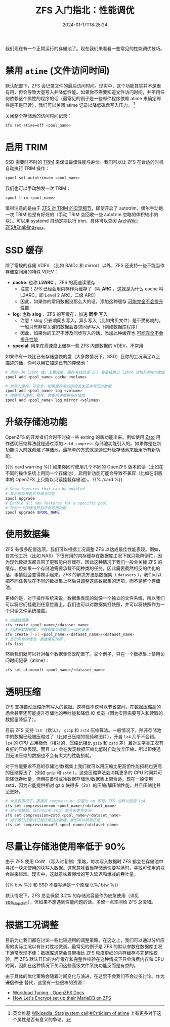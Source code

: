 #+TITLE: ZFS 入门指北：性能调优
#+DESCRIPTION: 再榨点性能出来！
#+DATE: 2024-01-17T18:25:24
#+TAGS[]: linux filesystem
#+SERIES: zfs
#+TOC: ture
#+LICENSE: cc-sa
#+STARTUP: indent

我们现在有一个正常运行的存储池了。现在我们来看看一些常见的性能调优技巧。

* 禁用 ~atime~ (文件访问时间)
默认配置下，ZFS 会记录文件的最后访问时间。现实中，这个功能其实并不是很有用，但会导致大量写入并降低性能。如果你不需要知道文件访问时间，并不用任何依赖这个属性的程序的话（最常见的例子是一些邮件程序依赖 atime 来确定邮件是不是已读），我们可以关闭 atime 记录以降低磁盘写入压力。 [fn:atime-criticism]

[fn:atime-criticism] 英文维基 [[https://en.wikipedia.org/wiki/Stat_(system_call)#Criticism_of_atime][Wikipedia: Stat(system call)#Criticism of atime]] 上有更多对于这个属性是否有意义的争论。


关闭整个存储池的访问时间记录：
#+BEGIN_SRC bash
zfs set atime=off <pool_name>
#+END_SRC


* 启用 TRIM
SSD 需要时不时的 [[https://zh.wikipedia.org/zh-cn/Trim%E5%91%BD%E4%BB%A4][TRIM]] 来保证最佳性能与寿命。我们可以让 ZFS 在合适的时机自动执行 TRIM 操作：

#+BEGIN_SRC bash
zpool set autotrim=on <pool_name>
#+END_SRC

我们也可以手动触发一次 TRIM：
#+BEGIN_SRC bash
zpool trim <pool_name>
#+END_SRC

值得注意的是由于 [[https://github.com/openzfs/zfs/commit/1b939560be5c51deecf875af9dada9d094633bf7][ZFS 对 TRIM 的实现细节]]，即使开启了 autotrim，偶尔手动跑一次 TRIM 也是有好处的（手动 TRIM 会回收一些 autotrim 忽略的体积较小的块）。可以用 systemd 自动定期执行 trim，具体可以查阅 [[https://wiki.archlinux.org/title/ZFS#Enabling_TRIM][ArchWiki: ZFS#Enabling_TRIM]]。

* SSD 缓存
除了常规的存储 VDEV （比如 RAIDz 和 mirror）以外，ZFS 还支持一些不能当作存储空间用的特殊 VDEV：

+ *cache*: 也称 *L2ARC* ，ZFS 的高速读缓存
  - 注意！ZFS 已经会用内存作为缓存了（叫 *ARC* ，这就是为什么 cache 叫 L2ARC，即 Level 2 ARC，二级 ARC）
  - 因此，如果你的常用数据没那么大的话，添加这种缓存 _可能完全不会提升性能_
+ *log*: 也称 *slog* ，ZFS 的写缓存，加速 *同步* 写入
  - 注意！slog 只影响同步写入，异步写入（比如拷贝文件）是不受影响的。一般只有非常关键的数据会要求同步写入（例如数据库程序）
  - 因此，如果你的工况不涉及同步写入的话，添加此种缓存也 _可能完全不会提升性能_
+ *special*: 用来在高速盘上储存一些 ZFS 内部数据的 VDEV，不常用

如果你有一块比已有存储盘快的盘（大多数情况下，SSD）且你的工况满足以上描述的话，你可以用它加速已有的存储池：

#+BEGIN_SRC bash
# 添加一块 l2arc 盘。无需冗余，缓存离线的话 ZFS 会直接跳过 l2arc 读取阵列中的数据
zpool add <pool_name> cache <volume>
#+END_SRC

#+BEGIN_SRC bash
# 单写入缓存，不安全，如果缓存离线则会丢失还未写回的数据
zpool add <pool_name> log <volume>
# 镜像写入缓存，推荐，需要两块或更多存储盘
zpool add <pool_name> log mirror <volumes>
#+END_SRC

* 升级存储池功能
OpenZFS 的开发者们会时不时搞一些 exiting 的新功能出来。例如使用 [[https://github.com/facebook/zstd][Zstd]] 用作透明压缩算法就是通过添加 =zstd_compress= 存储池功能引入的。如果你是在新功能引入前就创建了存储池，最简单的方式就是通过升级存储池来启用所有新功能。

{{% card warning %}}
如果你同时使用几个不同的 OpenZFS 版本的话（比如在不同的操作系统上用同一个存储池），启用新功能可能会导致不兼容（比如在旧版本的 OpenZFS 上只能以只读挂载存储池）。
{{% /card %}}

#+BEGIN_SRC bash
# Show features that can be enabled
# 显示可以开启的存储池功能
zpool upgrade
# Enable all new features for a specific pool
# 针对一个存储池开启所有可用功能
zpool upgrade $POOL_NAME
#+END_SRC


* 使用数据集
ZFS 有很多配置选项。我们可以根据工况调整 ZFS 以达成最佳性能表现。例如，在其他工况（比如 NAS）下很有用的内存缓存在数据库工况下就只能帮倒忙，因为现代数据库都自带了更智能内存缓存，因此这种情况下我们一般会关掉 ZFS 的缓存。但如果一个存储池需要承载不同种类的任务，因此需要截然相反的优化的话，事情就会变得棘手起来。ZFS 的解决方法是数据集（ =datasets= ），我们可以把不同任务放在不同的数据集上然后只调整这些数据集的选项，而不是整个存储池。

更棒的是，对于操作系统来说，数据集表现的就像一个独立的文件系统，所以我们可以将它们挂载到任意位置上。我们也可以对数据集打快照，并可以将快照作为一个只读文件系统挂载。

#+BEGIN_SRC bash
# 创建数据集：
zfs create <pool_name>/<dataset_name>
# 创建嵌套数据集，子数据集会遵循上一级的设置：
zfs create [-p] <pool_name>/<dataset_name>/<dataset_name>
# 显示所有存储池，数据集和快照：
zfs list
#+END_SRC

然后我们就可以针对每个数据集修改配置了。举个例子，只在一个数据集上禁用访问时间记录（atime）：

#+BEGIN_SRC bash
zfs set atime=off <pool_name>/<dataset_name>
#+END_SRC

* 透明压缩
ZFS 支持自动压缩所有写入的数据。这样做不仅可以节省空间，在数据压缩高的场合甚至还可能提升存储池的吞吐量和降低 IO 负载（因为实际需要写入和读取的数据量降低了）。

目前 ZFS 支持 =lz4= （默认）， =gzip= 和 =zstd= 压缩算法。一般情况下，除非存储池中的数据已经被压缩过了（比如已压缩的视频和图片），开启 =lz4= 几乎不会错。 =lz4= 的 CPU 占用极低（相对的，压缩比相比 =gzip= 和 =zstd= 差）且对文字类工况有良好的压缩表现。而且 =lz4= 会在发现数据压缩比低时自动放弃压缩，所以即使遇到无法压缩的数据也不会有太大的性能损耗。

对于性能要求不高的存储池/数据集上我们就可以用压缩比更高但性能损耗也更高的压缩算法了（例如 =gzip= 和 =zstd= ）。这些压缩算法会消耗更多的 CPU 时间并可能降低吞吐量，但用在备份或冷数据存储池/数据集上很合适。现在一般使用 zstd，因为它能提供相对 gzip 快得多（2x）的压缩/解压缩性能，并且压缩比甚至更好。

#+BEGIN_SRC bash
# 大多数情况下，直接将 compression 设置为 on 即可。ZFS 会默认使用 lz4
zfs set compression=on <pool_name>/<dataset_name>
# 对于冷数据，我们可以用 zstd 来节省更多空间
zfs set compression=zstd <pool_name>/<dataset_name>
# 对于难已压缩或已经压缩过的数据，我们可以禁用压缩
zfs set compression=off <pool_name>/<dataset_name>
#+END_SRC

* 尽量让存储池使用率低于 90%
由于 ZFS 使用 CoW （写入时复制）策略，每次写入数据时 ZFS 都会在存储池中寻找一块未使用的块写入数据。这就意味着当存储池快要写满时，寻找可使用的块会越来越难。现实中，这就意味着爆增的写入延迟和爆减的吞吐量。

{{% btw %}}
和 SSD 不要写满是一个原理
{{%/ btw %}}

默认情况下，ZFS 总会保留 3.2% 的存储池容量作为应急使用（详见 [[https://openzfs.github.io/openzfs-docs/Performance%20and%20Tuning/Module%20Parameters.html#spa-slop-shift][spa_slop_shift]]），但如果不想遇到性能问题的话，多留一点空间给 ZFS 总没错。

* 根据工况调整
目前为止我们都在讨论一些比较通用的调整策略。在这之上，我们可以通过分析应用的实际工况以有针对性地微调。最常见的例子是 ZFS 的默认参数在数据库工况下通常表现不佳：数据库通常会自带相比 ZFS 粒度更细的内存缓存与完整性校验，而 ZFS 默认开启的内存缓存和完整性校验在这种情况下只会浪费内存和 CPU 时间，因此在这种情况下关闭这些高级文件系统功能反而是有益的。

由于具体的优化策略会随着时间变化与演进，在这里不会我们不会过多讨论。作为 +课后作业+ 替代，这里有一些很棒的资源：
+ [[https://openzfs.github.io/openzfs-docs/Performance%20and%20Tuning/Workload%20Tuning.html][Workload Tuning - OpenZFS Docs]]
+ [[https://github.com/letsencrypt/openzfs-nvme-databases][How Let's Encrypt set up their MariaDB on ZFS]]


